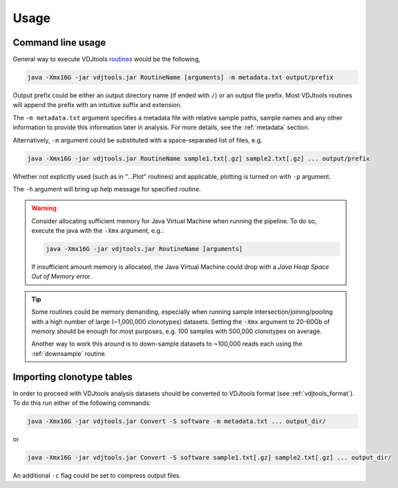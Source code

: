Usage
-----

Command line usage
^^^^^^^^^^^^^^^^^^

General way to execute VDJtools
`routines <https://github.com/mikessh/vdjtools/wiki/Modules>`__ would be
the following,

.. code:: bash

    java -Xmx16G -jar vdjtools.jar RoutineName [arguments] -m metadata.txt output/prefix
    
Output prefix could be either an output directory name (if ended with
``/``) or an output file prefix. Most VDJtools routines will append 
the prefix with an intuitive suffix and extension.    

The ``-m metadata.txt`` argument specifies a metadata file with relative sample paths, 
sample names and any other information to provide this information later in analysis.
For more details, see the :ref:`metadata` section.

Alternatively, ``-m`` argument could be substituted with a
space-separated list of files, e.g.

.. code:: bash

    java -Xmx16G -jar vdjtools.jar RoutineName sample1.txt[.gz] sample2.txt[.gz] ... output/prefix

Whether not explicitly used (such as in "...Plot" routines) and applicable, 
plotting is turned on with ``-p`` argument.

The ``-h`` argument will bring up help message for specified routine.

.. warning:: 

    Consider allocating sufficient memory for Java Virtual Machine
    when running the pipeline. To do so, execute the java with the 
    ``-Xmx`` argument, e.g.: 
    
    .. code:: bash
    
        java -Xmx16G -jar vdjtools.jar RoutineName [arguments] 
    
    If insufficient amount memory is allocated, the Java Virtual Machine
    could drop with a *Java Heap Space Out of Memory* error.

.. tip::

    Some routines could be memory demanding, especially when running sample 
    intersection/joining/pooling with a high number of large (~1,000,000 clonotypes)
    datasets. Setting the ``-Xmx`` argument to 20-60Gb of memory should be enough
    for most purposes, e.g. 100 samples with 500,000 clonotypes on average.

    Another way to work this around is to down-sample datasets to ~100,000 reads
    each using the :ref:`downsample` routine.

Importing clonotype tables
^^^^^^^^^^^^^^^^^^^^^^^^^^

In order to proceed with VDJtools analysis datasets should be converted to
VDJtools format (see :ref:`vdjtools_format`). To do this run either of the following commands:

.. code:: bash

    java -Xmx16G -jar vdjtools.jar Convert -S software -m metadata.txt ... output_dir/
    
or

.. code:: bash

    java -Xmx16G -jar vdjtools.jar Convert -S software sample1.txt[.gz] sample2.txt[.gz] ... output_dir/
    
An additional ``-c`` flag could be set to compress output files.

